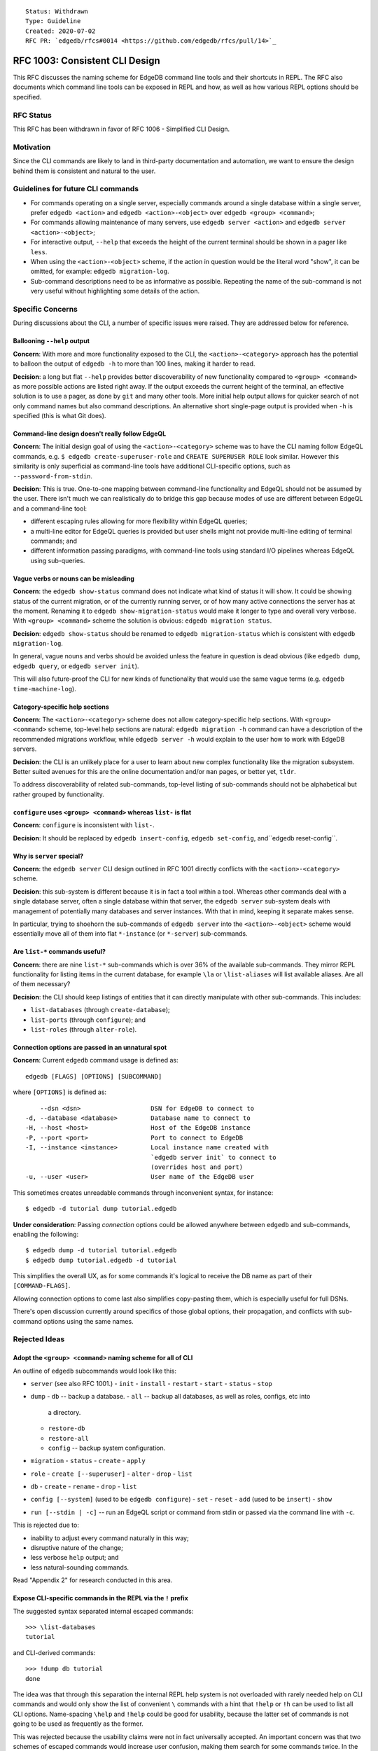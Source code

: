 ::

    Status: Withdrawn
    Type: Guideline
    Created: 2020-07-02
    RFC PR: `edgedb/rfcs#0014 <https://github.com/edgedb/rfcs/pull/14>`_


===============================
RFC 1003: Consistent CLI Design
===============================

This RFC discusses the naming scheme for EdgeDB command line tools
and their shortcuts in REPL.  The RFC also documents which command line tools
can be exposed in REPL and how, as well as how various REPL options should be
specified.


RFC Status
==========

This RFC has been withdrawn in favor of RFC 1006 - Simplified CLI Design.


Motivation
==========

Since the CLI commands are likely to land in third-party documentation
and automation, we want to ensure the design behind them is consistent
and natural to the user.


Guidelines for future CLI commands
==================================

* For commands operating on a single server, especially commands around
  a single database within a single server, prefer ``edgedb <action>``
  and ``edgedb <action>-<object>`` over ``edgedb <group> <command>``;

* For commands allowing maintenance of many servers, use
  ``edgedb server <action>`` and ``edgedb server <action>-<object>``;

* For interactive output, ``--help`` that exceeds the height of the
  current terminal should be shown in a pager like ``less``.

* When using the ``<action>-<object>`` scheme, if the action in question
  would be the literal word "show", it can be omitted, for example:
  ``edgedb migration-log``.

* Sub-command descriptions need to be as informative as possible.
  Repeating the name of the sub-command is not very useful without
  highlighting some details of the action.


Specific Concerns
=================

During discussions about the CLI, a number of specific issues were
raised. They are addressed below for reference.

Ballooning ``--help`` output
----------------------------

**Concern**: With more and more functionality exposed to the CLI, the
``<action>-<category>`` approach has the potential to balloon the output
of ``edgedb -h`` to more than 100 lines, making it harder to read.

**Decision**: a long but flat ``--help`` provides better discoverability
of new functionality compared to ``<group> <command>`` as more possible
actions are listed right away.  If the output exceeds the current height
of the terminal, an effective solution is to use a pager, as done by
``git`` and many other tools.  More initial help output allows for
quicker search of not only command names but also command descriptions.
An alternative short single-page output is provided when ``-h`` is
specified (this is what Git does).

Command-line design doesn't really follow EdgeQL
------------------------------------------------

**Concern**: The initial design goal of using the ``<action>-<category>``
scheme was to have the CLI naming follow EdgeQL commands, e.g.
``$ edgedb create-superuser-role`` and ``CREATE SUPERUSER ROLE`` look
similar. However this similarity is only superficial as command-line tools
have additional CLI-specific options, such as ``--password-from-stdin``.

**Decision**: This is true.  One-to-one mapping between command-line
functionality and EdgeQL should not be assumed by the user.  There isn't
much we can realistically do to bridge this gap because modes of use
are different between EdgeQL and a command-line tool:

* different escaping rules allowing for more flexibility within EdgeQL
  queries;

* a multi-line editor for EdgeQL queries is provided but user shells
  might not provide multi-line editing of terminal commands; and

* different information passing paradigms, with command-line tools using
  standard I/O pipelines whereas EdgeQL using sub-queries.

Vague verbs or nouns can be misleading
--------------------------------------

**Concern**: the ``edgedb show-status`` command does not indicate what kind
of status it will show. It could be showing status of the current migration,
or of the currently running server, or of how many active connections the
server has at the moment. Renaming it to ``edgedb show-migration-status``
would make it longer to type and overall very verbose. With
``<group> <command>`` scheme the solution is obvious:
``edgedb migration status``.

**Decision**: ``edgedb show-status`` should be renamed to
``edgedb migration-status`` which is consistent with
``edgedb migration-log``.

In general, vague nouns and verbs should be avoided unless
the feature in question is dead obvious (like ``edgedb dump``,
``edgedb query``, or ``edgedb server init``).

This will also future-proof the CLI for new kinds of functionality that
would use the same vague terms (e.g. ``edgedb time-machine-log``).

Category-specific help sections
-------------------------------

**Concern**: The ``<action>-<category>`` scheme does not allow
category-specific help sections. With ``<group> <command>`` scheme, top-level
help sections are natural: ``edgedb migration -h`` command can have a
description of the recommended migrations workflow, while
``edgedb server -h`` would explain to the user how to work with EdgeDB
servers.

**Decision**: the CLI is an unlikely place for a user to learn about new
complex functionality like the migration subsystem. Better suited avenues
for this are the online documentation and/or ``man`` pages, or better yet,
``tldr``.

To address discoverability of related sub-commands, top-level listing of
sub-commands should not be alphabetical but rather grouped by functionality.

``configure`` uses ``<group> <command>`` whereas ``list-`` is flat
------------------------------------------------------------------

**Concern**: ``configure`` is inconsistent with ``list-``.

**Decision**: It should be replaced by ``edgedb insert-config``,
``edgedb set-config``, and``edgedb reset-config``.

Why is ``server`` special?
--------------------------

**Concern**: the ``edgedb server`` CLI design outlined in RFC 1001
directly conflicts with the ``<action>-<category>`` scheme.

**Decision**: this sub-system is different because it is in fact
a tool within a tool. Whereas other commands deal with a single
database server, often a single database within that server, the
``edgedb server`` sub-system deals with management of potentially
many databases and server instances. With that in mind, keeping it
separate makes sense.

In particular, trying to shoehorn the sub-commands of ``edgedb server``
into the ``<action>-<object>`` scheme would essentially move all of
them into flat ``*-instance`` (or ``*-server``) sub-commands.

Are ``list-*`` commands useful?
-------------------------------

**Concern**: there are nine ``list-*`` sub-commands which is over 36%
of the available sub-commands. They mirror REPL functionality for listing
items in the current database, for example ``\la`` or ``\list-aliases``
will list available aliases. Are all of them necessary?

**Decision**: the CLI should keep listings of entities that it can
directly manipulate with other sub-commands. This includes:

* ``list-databases`` (through ``create-database``);

* ``list-ports`` (through ``configure``); and

* ``list-roles`` (through ``alter-role``).


Connection options are passed in an unnatural spot
--------------------------------------------------

**Concern**: Current ``edgedb`` command usage is defined as::

  edgedb [FLAGS] [OPTIONS] [SUBCOMMAND]

where ``[OPTIONS]`` is defined as::

      --dsn <dsn>                   DSN for EdgeDB to connect to
  -d, --database <database>         Database name to connect to
  -H, --host <host>                 Host of the EdgeDB instance
  -P, --port <port>                 Port to connect to EdgeDB
  -I, --instance <instance>         Local instance name created with
                                    `edgedb server init` to connect to
                                    (overrides host and port)
  -u, --user <user>                 User name of the EdgeDB user

This sometimes creates unreadable commands through inconvenient syntax,
for instance::

  $ edgedb -d tutorial dump tutorial.edgedb

**Under consideration**: Passing *connection* options could be allowed
anywhere between ``edgedb`` and sub-commands, enabling the following::

  $ edgedb dump -d tutorial tutorial.edgedb
  $ edgedb dump tutorial.edgedb -d tutorial

This simplifies the overall UX, as for some commands it's logical to
receive the DB name as part of their ``[COMMAND-FLAGS]``.

Allowing connection options to come last also simplifies copy-pasting
them, which is especially useful for full DSNs.

There's open discussion currently around specifics of those global
options, their propagation, and conflicts with sub-command options
using the same names.


Rejected Ideas
==============

Adopt the ``<group> <command>`` naming scheme for all of CLI
------------------------------------------------------------

An outline of ``edgedb`` subcommands would look like this:

* ``server`` (see also RFC 1001.)
  - ``init``
  - ``install``
  - ``restart``
  - ``start``
  - ``status``
  - ``stop``

* ``dump``
  - ``db`` -- backup a database.
  - ``all`` -- backup all databases, as well as roles, configs, etc into
    a directory.
  - ``restore-db``
  - ``restore-all``
  - ``config`` -- backup system configuration.

* ``migration``
  - ``status``
  - ``create``
  - ``apply``

* ``role``
  - ``create [--superuser]``
  - ``alter``
  - ``drop``
  - ``list``

* ``db``
  - ``create``
  - ``rename``
  - ``drop``
  - ``list``

* ``config [--system]`` (used to be ``edgedb configure``)
  - ``set``
  - ``reset``
  - ``add`` (used to be ``insert``)
  - ``show``

* ``run [--stdin | -c]`` -- run an EdgeQL script or command from stdin
  or passed via the command line with ``-c``.

This is rejected due to:

* inability to adjust every command naturally in this way;

* disruptive nature of the change;

* less verbose ``help`` output; and

* less natural-sounding commands.

Read "Appendix 2" for research conducted in this area.


Expose CLI-specific commands in the REPL via the ``!`` prefix
-------------------------------------------------------------

The suggested syntax separated internal escaped commands::

  >>> \list-databases
  tutorial

and CLI-derived commands::

  >>> !dump db tutorial
  done

The idea was that through this separation the internal REPL help system is
not overloaded with rarely needed help on CLI commands and would only show
the list of convenient ``\`` commands with a hint that ``!help`` or ``!h``
can be used to list all CLI options. Name-spacing ``\help`` and ``!help``
could be good for usability, because the latter set of commands is not going
to be used as frequently as the former.

This was rejected because the usability claims were not in fact universally
accepted. An important concern was that two schemes of escaped commands would
increase user confusion, making them search for some commands twice. In the
end EdgeDB CLI would have to implement a scheme like::

  some-db> \dump my.dump
  No such command `dump`.
  Did you mean `!dump`?
  > !list-databases
  Do such command `list-databases`
  Did you mean `\list-databases`?


Appendix 1: Current CLI state as of 1.0a7
=========================================

The current naming scheme of EdgeDB command line tools is inconsistent.  Both
``<group> <command>`` as well as ``<action>-<category>`` schemes are used,
and the `<group>` in the first kind can either be a noun or verb.

List of sub-commands::

  $ edgedb -h
  <...>
  SUBCOMMANDS:
    alter-role
    configure
    create-database
    create-migration
    create-superuser-role
    describe
    drop-role
    dump
    help
    list-aliases
    list-casts
    list-databases
    list-indexes
    list-modules
    list-object-types
    list-ports
    list-roles
    list-scalar-types
    migrate
    migration-log
    query
    restore
    self-upgrade
    server
    show-status

Server sub-commands::

  $ edgedb server -h
  <...>
  SUBCOMMANDS:
    destroy
    help
    info
    init
    install
    list-versions
    logs
    reset-password
    restart
    start
    status
    stop
    uninstall
    upgrade

Configuration sub-commands::

  $ edgedb configure -h
  <...>
  SUBCOMMANDS:
    help
    insert
    reset
    set


Appendix 2: CLI design of the 70 most downloaded Homebrew packages
==================================================================

To determine what the other popular tools in the industry are doing,
70 Homebrew packages were investigated in terms of their CLI UX.

The packages were chosen from a list of most downloaded Homebrew
packages.  Packages that were clearly libraries or otherwise lacked
a non-trivial CLI were skipped.

It turns out only 20 of those packages support sub-commands: git, yarn,
imagemagick, awscli, go, maven, heroku, rbenv, gradle, tmux, carthage,
docker, nvm, pyenv, ansible, sbt, terraform, hg, kubectl, hugo,
docker-compose. Almost all do it inconsistently.

Interesting findings:

* Go started with ``go [verb]`` and now with modules had to do
  ``go mod init``.

* Docker deprecated the ``<action>-<object>`` scheme but it looks like
  the community is unaware of it.  New documentation and third-party
  materials are still written using this syntax.  In effect, the tool
  supports both schemes.

* Git and Mercurial mix nouns and verbs as the command ("tag", "branch",
  vs. "pull", "push", "commit").

* Ansible is interesting: "name-of-group" is the sole argument followed
  by command-line options mimicking sub-commands.

* GPG also uses CLI options as sub-commands.

* kubectl is one example that consistently applies "kubectl <verb> <object>".
  To keep this consistency, unnatural sub-commands like "get" are present
  which require another subcommand like "pods". The verbs are called
  "operations" and the operands are called "resources" when they can be
  many things. For most operations, they can only be one thing (like in
  "drain", "convert", "apply", "run"). When they can't, help for the
  polymorphic ones is a challenge to follow.

* The AWS CLI is exactly backwards: it (almost) consistently applies
  ``<service> <verb>`` but that's because it's a multi-tool for dealing
  with logically separate services. As soon as you get to a particular
  service, ``<action>-<object>`` is used.

* A lot of tools use cute but vague commands like "init", "new", and "add".
  It's mostly pretty obvious from context what they are.

Conclusions
-----------

Successful command-line tools mostly use `<verb>` as the sub-command
scheme which is similar to what we are doing now for EdgeDB with the
exception of ``edgedb server`` and the implicit "show".

And when the tools do go for the ``<group> <command>`` scheme, they
don't do it consistently. This shows it's very tricky to accomplish in
a non-trivial application and likely isn't a deciding factor in the
overall user experience.
